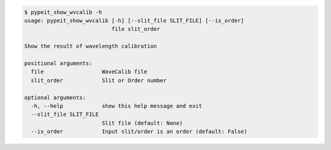 .. code-block:: console

    $ pypeit_show_wvcalib -h
    usage: pypeit_show_wvcalib [-h] [--slit_file SLIT_FILE] [--is_order]
                               file slit_order
    
    Show the result of wavelength calibration
    
    positional arguments:
      file                  WaveCalib file
      slit_order            Slit or Order number
    
    optional arguments:
      -h, --help            show this help message and exit
      --slit_file SLIT_FILE
                            Slit file (default: None)
      --is_order            Input slit/order is an order (default: False)
    